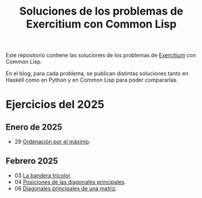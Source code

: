 #+TITLE: Soluciones de los problemas de Exercitium con Common Lisp

Este repositorio contiene las soluciones de los problemas de [[https://jaalonso.github.io/exercitium][Exercitium]]
con Common Lisp.

En el blog, para cada problema, se publican distintas soluciones tanto
en Haskell como en Python y en Common Lisp para poder compararlas.

* Ejercicios del 2025

** Enero de 2025
+ 29 [[./src/ordenados-por-maximo.lisp][Ordenación por el máximo]].

** Febrero 2025
+ 03 [[./src/bandera-tricolor.lisp][La bandera tricolor]].
+ 04 [[./src/posiciones-diagonales-principales.lisp][Posiciones de las diagonales principales]].
+ 06 [[./src/diagonales-principales.lisp][Diagonales principales de una matriz]].
